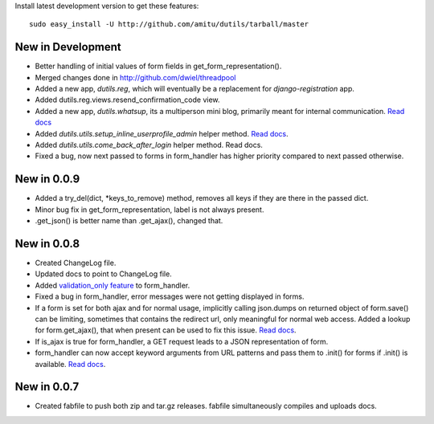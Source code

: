 Install latest development version to get these features::

    sudo easy_install -U http://github.com/amitu/dutils/tarball/master

New in Development
==================

* Better handling of initial values of form fields in
  get_form_representation().
* Merged changes done in http://github.com/dwiel/threadpool
* Added a new app, `dutils.reg`, which will eventually be a replacement for
  `django-registration` app.
* Added dutils.reg.views.resend_confirmation_code view.
* Added a new app, `dutils.whatsup`, its a multiperson mini blog, primarily
  meant for internal communication. `Read docs
  <http://packages.python.org/dutils/whatsup.html>`_
* Added `dutils.utils.setup_inline_userprofile_admin` helper method. `Read docs
  <http://packages.python.org/dutils/utils.html#setup-inline-userprofile-admin>`_.
* Added `dutils.utils.come_back_after_login` helper method. Read docs.
* Fixed a bug, now next passed to forms in form_handler has higher priority
  compared to next passed otherwise.

New in 0.0.9
============

* Added a try_del(dict, \*keys_to_remove) method, removes all keys if they are
  there in the passed dict.
* Minor bug fix in get_form_representation, label is not always present.
* .get_json() is better name than .get_ajax(), changed that.

New in 0.0.8
============

* Created ChangeLog file.
* Updated docs to point to ChangeLog file.
* Added `validation_only feature
  <http://packages.python.org/dutils/form_handler.html#as-you-type-ajax-validation>`_
  to form_handler.
* Fixed a bug in form_handler, error messages were not getting displayed in
  forms.
* If a form is set for both ajax and for normal usage, implicitly calling
  json.dumps on returned object of form.save() can be limiting, sometimes that
  contains the redirect url, only meaningful for normal web access. Added a
  lookup for form.get_ajax(), that when present can be used to fix this issue.
  `Read docs
  <http://packages.python.org/dutils/form_handler.html#using-same-form-for-json-access-and-normal-web-access>`_.
* If is_ajax is true for form_handler, a GET request leads to a JSON
  representation of form.
* form_handler can now accept keyword arguments from URL patterns and pass them
  to .init() for forms if .init() is available. `Read docs
  <http://packages.python.org/dutils/form_handler.html#forms-that-take-parameters-from-url>`_.

New in 0.0.7
============

* Created fabfile to push both zip and tar.gz releases. fabfile simultaneously
  compiles and uploads docs.


